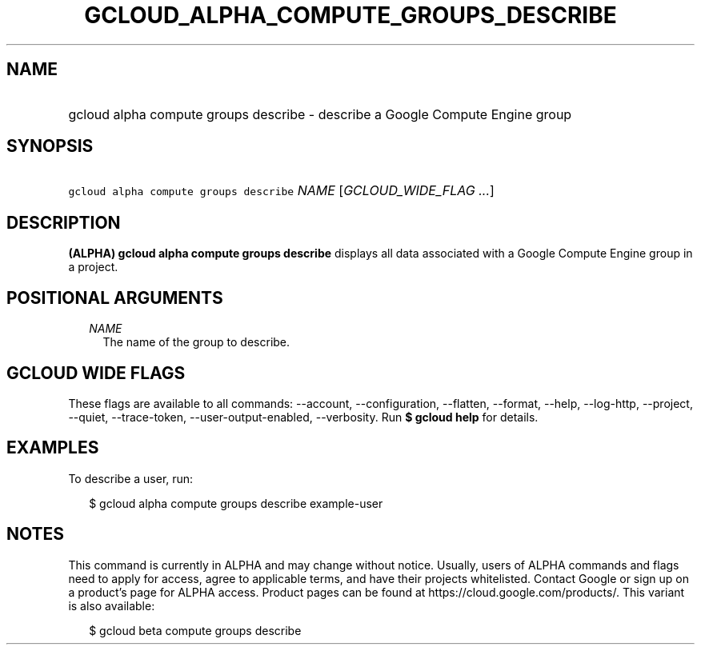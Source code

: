 
.TH "GCLOUD_ALPHA_COMPUTE_GROUPS_DESCRIBE" 1



.SH "NAME"
.HP
gcloud alpha compute groups describe \- describe a Google Compute Engine group



.SH "SYNOPSIS"
.HP
\f5gcloud alpha compute groups describe\fR \fINAME\fR [\fIGCLOUD_WIDE_FLAG\ ...\fR]



.SH "DESCRIPTION"

\fB(ALPHA)\fR \fBgcloud alpha compute groups describe\fR displays all data
associated with a Google Compute Engine group in a project.



.SH "POSITIONAL ARGUMENTS"

.RS 2m
.TP 2m
\fINAME\fR
The name of the group to describe.


.RE
.sp

.SH "GCLOUD WIDE FLAGS"

These flags are available to all commands: \-\-account, \-\-configuration,
\-\-flatten, \-\-format, \-\-help, \-\-log\-http, \-\-project, \-\-quiet,
\-\-trace\-token, \-\-user\-output\-enabled, \-\-verbosity. Run \fB$ gcloud
help\fR for details.



.SH "EXAMPLES"

To describe a user, run:

.RS 2m
$ gcloud alpha compute groups describe example\-user
.RE



.SH "NOTES"

This command is currently in ALPHA and may change without notice. Usually, users
of ALPHA commands and flags need to apply for access, agree to applicable terms,
and have their projects whitelisted. Contact Google or sign up on a product's
page for ALPHA access. Product pages can be found at
https://cloud.google.com/products/. This variant is also available:

.RS 2m
$ gcloud beta compute groups describe
.RE

